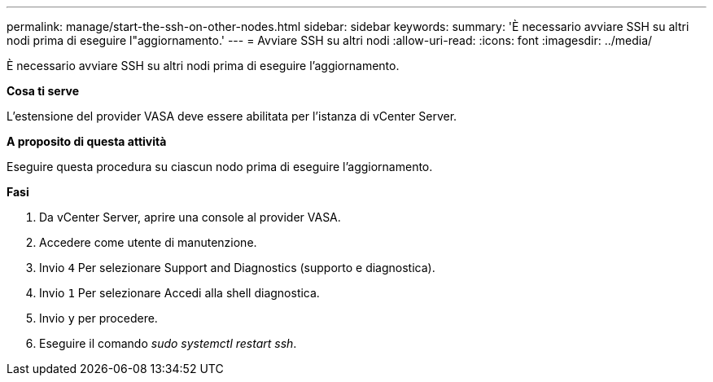 ---
permalink: manage/start-the-ssh-on-other-nodes.html 
sidebar: sidebar 
keywords:  
summary: 'È necessario avviare SSH su altri nodi prima di eseguire l"aggiornamento.' 
---
= Avviare SSH su altri nodi
:allow-uri-read: 
:icons: font
:imagesdir: ../media/


[role="lead"]
È necessario avviare SSH su altri nodi prima di eseguire l'aggiornamento.

*Cosa ti serve*

L'estensione del provider VASA deve essere abilitata per l'istanza di vCenter Server.

*A proposito di questa attività*

Eseguire questa procedura su ciascun nodo prima di eseguire l'aggiornamento.

*Fasi*

. Da vCenter Server, aprire una console al provider VASA.
. Accedere come utente di manutenzione.
. Invio `4` Per selezionare Support and Diagnostics (supporto e diagnostica).
. Invio `1` Per selezionare Accedi alla shell diagnostica.
. Invio `y` per procedere.
. Eseguire il comando _sudo systemctl restart ssh_.

